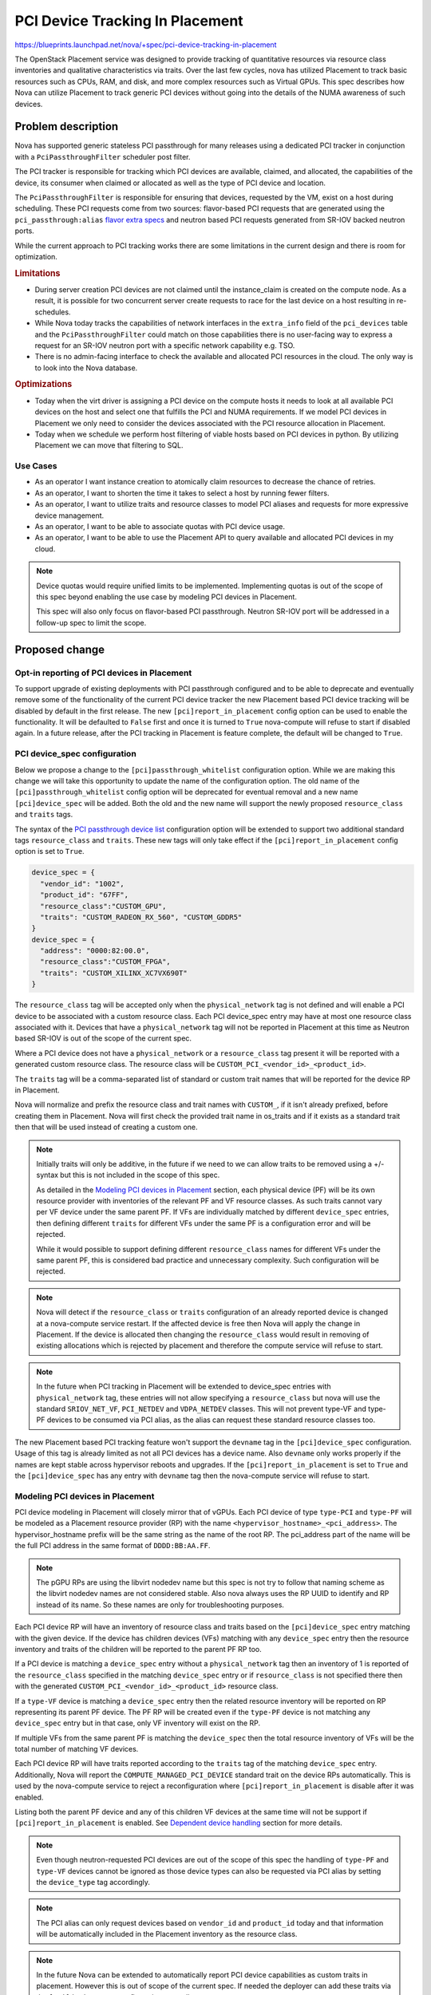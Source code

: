 ..
 This work is licensed under a Creative Commons Attribution 3.0 Unported
 License.

 http://creativecommons.org/licenses/by/3.0/legalcode

================================
PCI Device Tracking In Placement
================================

https://blueprints.launchpad.net/nova/+spec/pci-device-tracking-in-placement

The OpenStack Placement service was designed to provide tracking
of quantitative resources via resource class inventories and qualitative
characteristics via traits. Over the last few cycles, nova has utilized
Placement to track basic resources such as CPUs, RAM, and disk, and more
complex resources such as Virtual GPUs. This spec describes how Nova can
utilize Placement to track generic PCI devices without going into the details
of the NUMA awareness of such devices.

Problem description
===================

Nova has supported generic stateless PCI passthrough for many releases using a
dedicated PCI tracker in conjunction with a ``PciPassthroughFilter`` scheduler
post filter.

The PCI tracker is responsible for tracking which PCI devices are available,
claimed, and allocated, the capabilities of the device, its consumer when
claimed or allocated as well as the type of PCI device and location.

The ``PciPassthroughFilter`` is responsible for ensuring that devices,
requested by the VM, exist on a host during scheduling. These PCI requests come
from two sources: flavor-based PCI requests that are generated using the
``pci_passthrough:alias`` `flavor extra specs`_ and neutron based PCI requests
generated from SR-IOV backed neutron ports.

.. _`flavor extra specs`: https://docs.openstack.org/nova/latest/configuration/extra-specs.html#pci_passthrough:alias

While the current approach to PCI tracking works there are some limitations
in the current design and there is room for optimization.

.. rubric:: Limitations

* During server creation PCI devices are not claimed until the instance_claim
  is created on the compute node. As a result, it is possible for two
  concurrent server create requests to race for the last device on a host
  resulting in re-schedules.

* While Nova today tracks the capabilities of network interfaces in the
  ``extra_info`` field of the ``pci_devices`` table and the
  ``PciPassthroughFilter`` could match on those capabilities there is no
  user-facing way to express a request for an SR-IOV neutron port with a
  specific network capability e.g. TSO.

* There is no admin-facing interface to check the available and allocated PCI
  resources in the cloud. The only way is to look into the Nova database.

.. rubric:: Optimizations

* Today when the virt driver is assigning a PCI device on the compute hosts
  it needs to look at all available PCI devices on the host and select one that
  fulfills the PCI and NUMA requirements. If we model PCI devices in Placement
  we only need to consider the devices associated with the PCI resource
  allocation in Placement.

* Today when we schedule we perform host filtering of viable hosts based on
  PCI devices in python. By utilizing Placement we can move that filtering to
  SQL.

Use Cases
---------

- As an operator I want instance creation to atomically claim resources to
  decrease the chance of retries.

- As an operator, I want to shorten the time it takes to select a host by
  running fewer filters.

- As an operator, I want to utilize traits and resource classes to model
  PCI aliases and requests for more expressive device management.

- As an operator, I want to be able to associate quotas with PCI device usage.

- As an operator, I want to be able to use the Placement API to query available
  and allocated PCI devices in my cloud.

.. note::

  Device quotas would require unified limits to be implemented. Implementing
  quotas is out of the scope of this spec beyond enabling the use case by
  modeling PCI devices in Placement.

  This spec will also only focus on flavor-based PCI passthrough. Neutron
  SR-IOV port will be addressed in a follow-up spec to limit the scope.

Proposed change
===============

Opt-in reporting of PCI devices in Placement
--------------------------------------------

To support upgrade of existing deployments with PCI passthrough configured
and to be able to deprecate and eventually remove some of the functionality of
the current PCI device tracker the new Placement based PCI device tracking will
be disabled by default in the first release. The new
``[pci]report_in_placement`` config option can be used to enable the
functionality. It will be defaulted to ``False`` first and once it is turned to
``True`` nova-compute will refuse to start if disabled again. In a future
release, after the PCI tracking in Placement is feature complete, the default
will be changed to ``True``.

PCI device_spec configuration
-----------------------------

Below we propose a change to the ``[pci]passthrough_whitelist`` configuration
option. While we are making this change we will take this opportunity to
update the name of the configuration option. The old name of the
``[pci]passthrough_whitelist`` config option will be deprecated for eventual
removal and a new name ``[pci]device_spec`` will be added. Both the
old and the new name will support the newly proposed ``resource_class`` and
``traits`` tags.

The syntax of the `PCI passthrough device list`_ configuration option will be
extended to support two additional standard tags ``resource_class`` and
``traits``. These new tags will only take effect if the
``[pci]report_in_placement`` config option is set to ``True``.

.. code-block:: js

    device_spec = {
      "vendor_id": "1002",
      "product_id": "67FF",
      "resource_class":"CUSTOM_GPU",
      "traits": "CUSTOM_RADEON_RX_560", "CUSTOM_GDDR5"
    }
    device_spec = {
      "address": "0000:82:00.0",
      "resource_class":"CUSTOM_FPGA",
      "traits": "CUSTOM_XILINX_XC7VX690T"
    }


The ``resource_class`` tag will be accepted only when the ``physical_network``
tag is not defined and will enable a PCI device to be associated with a custom
resource class. Each PCI device_spec entry may have at most one resource class
associated with it. Devices that have a ``physical_network`` tag will not be
reported in Placement at this time as Neutron based SR-IOV is out of the
scope of the current spec.

Where a PCI device does not have a ``physical_network`` or a ``resource_class``
tag present it will be reported with a generated custom resource class.
The resource class will be ``CUSTOM_PCI_<vendor_id>_<product_id>``.

The ``traits`` tag will be a comma-separated list of standard or custom trait
names that will be reported for the device RP in Placement.

Nova will normalize and prefix the resource class and trait names with
``CUSTOM_``, if it isn't already prefixed, before creating them in Placement.
Nova will first check the provided trait name in os_traits and if it exists
as a standard trait then that will be used instead of creating a custom one.

.. note::

  Initially traits will only be additive, in the future if we need to we can
  allow traits to be removed using a +/- syntax but this is not included
  in the scope of this spec.

  As detailed in the `Modeling PCI devices in Placement`_ section, each
  physical device (PF) will be its own resource provider with inventories of
  the relevant PF and VF resource classes. As such traits cannot vary per VF
  device under the same parent PF. If VFs are individually matched by different
  ``device_spec`` entries, then defining different ``traits``  for different
  VFs under the same PF is a configuration error and will be rejected.

  While it would possible to support defining different ``resource_class``
  names for different VFs under the same parent PF, this is considered bad
  practice and unnecessary complexity. Such configuration will be rejected.

.. note::

  Nova will detect if the ``resource_class`` or ``traits`` configuration of
  an already reported device is changed at a nova-compute service restart. If
  the affected device is free then Nova will apply the change in Placement. If
  the device is allocated then changing the ``resource_class`` would result in
  removing of existing allocations which is rejected by placement and therefore
  the compute service will refuse to start.

.. note::

  In the future when PCI tracking in Placement will be extended to device_spec
  entries with ``physical_network`` tag, these entries will not allow
  specifying a ``resource_class`` but nova will use the standard
  ``SRIOV_NET_VF``, ``PCI_NETDEV`` and ``VDPA_NETDEV`` classes. This will
  not prevent type-VF and type-PF devices to be consumed via PCI alias, as the
  alias can request these standard resource classes too.

.. _`PCI passthrough device list`: https://docs.openstack.org/nova/latest/configuration/config.html#pci.passthrough_whitelist

The new Placement based PCI tracking feature won't support the ``devname`` tag
in the ``[pci]device_spec`` configuration. Usage of this tag is already limited
as not all PCI devices has a device name. Also ``devname`` only works
properly if the names are kept stable across hypervisor reboots and upgrades.
If the ``[pci]report_in_placement`` is set to ``True`` and the
``[pci]device_spec`` has any entry with ``devname`` tag then the nova-compute
service will refuse to start.

Modeling PCI devices in Placement
----------------------------------

PCI device modeling in Placement will closely mirror that of vGPUs.
Each PCI device of type ``type-PCI`` and ``type-PF`` will be modeled as a
Placement resource provider (RP) with the name
``<hypervisor_hostname>_<pci_address>``. The hypervisor_hostname prefix will be
the same string as the name of the root RP. The pci_address part of the
name will be the full PCI address in the same format of ``DDDD:BB:AA.FF``.

.. note::

  The pGPU RPs are using the libvirt nodedev name but this spec is not try to
  follow that naming scheme as the libvirt nodedev names are not considered
  stable. Also nova always uses the RP UUID to identify and RP instead of its
  name. So these names are only for troubleshooting purposes.

Each PCI device RP will have an inventory of resource class and traits based
on the ``[pci]device_spec`` entry matching with the given device. If the device
has children devices (VFs) matching with any ``device_spec`` entry then the
resource inventory and traits of the children will be reported to the parent PF
RP too.

If a PCI device is matching a ``device_spec`` entry without a
``physical_network`` tag then an inventory of 1 is reported of the
``resource_class`` specified in the matching ``device_spec`` entry or if
``resource_class`` is not specified there then with the generated
``CUSTOM_PCI_<vendor_id>_<product_id>`` resource class.

If a ``type-VF`` device is matching a ``device_spec`` entry then the related
resource inventory will be reported on RP representing its parent PF device.
The PF RP will be created even if the ``type-PF`` device is not matching any
``device_spec`` entry but in that case, only VF inventory will exist on the RP.

If multiple VFs from the same parent PF is matching the ``device_spec`` then
the total resource inventory of VFs will be the total number of matching VF
devices.

Each PCI device RP will have traits reported according to the ``traits`` tag
of the matching ``device_spec`` entry. Additionally, Nova will report the
``COMPUTE_MANAGED_PCI_DEVICE`` standard trait on the device RPs automatically.
This is used by the nova-compute service to reject a reconfiguration where
``[pci]report_in_placement`` is disable after it was enabled.

Listing both the parent PF device and any of this children VF devices at the
same time will not be support if ``[pci]report_in_placement`` is enabled. See
`Dependent device handling`_ section for more details.

.. note::

  Even though neutron-requested PCI devices are out of the scope of this spec
  the handling of ``type-PF`` and ``type-VF`` devices cannot be ignored as
  those device types can also be requested via PCI alias by setting the
  ``device_type`` tag accordingly.

.. note::

  The PCI alias can only request devices based on ``vendor_id`` and
  ``product_id`` today and that information will be automatically included in
  the Placement inventory as the resource class.

.. note::

  In the future Nova can be extended to automatically report PCI device
  capabilities as custom traits in placement. However this is out of scope of
  the current spec. If needed the deployer can add these traits via the
  ``[pci]device_spec`` configuration manually.


Reporting inventories from the ResourceTracker to Placement
-----------------------------------------------------------
The ResourceTracker and the PciDevTracker implements a virt driver agnostic
PCI device inventory and allocation handling. This logic is extended to
provide PCI inventory information to Placement by translating PciDevice and
PciDeviceSpec objects to Placement resource providers, resource inventories,
and traits.

This new translator logic is also capable of healing missing PCI resource
allocations of existing instances based on the ``instance_uuid`` field of the
allocated PciDevice objects. The missing allocations will be created in
Placement via the ``/reshape`` API.

To aid the PCI scheduling via placement this logic also records the UUID of the
resource provider representing a PCI device into the PciDevice object. Then
the existing PCI pooling logic will translate such mapping to a PCI device
pool, resource provider UUID mapping. Note that the scheduler needs one to one
mapping between resource provider and PCI device pool, so the PCI pooling logic
is changed to represent each type-PCI and PF devices as separate pools and only
pool together VFs from the same parent PF to the same Pool.

The inventory and allocation handling logic will run in the
``update_available_resource`` periodic as well as during resource tracked
update due to instance actions.

The allocation healing part of this implementation is temporary to support
upgrading existing deployments with PCI allocations to the new Placement based
logic. As soon as a deployment is upgraded and the scheduler logic is enabled
the healing is expect to be noop as the scheduler creates all the necessary
allocation in Placement. Therefore we plan to remove the healing logic from
the codebase in a future release.

.. note::

  The compute restart logic needs to handle the case when a device is not
  present any more either due to changes in the ``[pci]device_spec`` config
  option or due to a physical device removal from the hypervisor. The driver
  needs to modify the VF resource inventory on the PF RP (when a VF is removed)
  or delete the PF RP (if the PF is removed and no children VFs matched). Nova
  cannot prevent the removal of a PCI device from the hypervisor while the
  device is allocated to a VM. Still Nova will emit a warning in such case.

PCI alias configuration
-----------------------

The `PCI alias definition`_ in ``[pci]alias`` configuration option will be
extended to support two new tags, ``resource_class``, ``traits``. The
``resource_class`` tag can hold exactly one resource class name. While the
``traits`` tag can hold a comma-separated list of trait names. Also trait names
in ``traits`` can be prefixed with ``!`` to express a forbidden trait.
When the ``resource_class`` is specified, the ``vendor_id`` and ``product_id``
tags will no longer be required.

.. note::

  If both ``resource_class`` and ``vendor_id`` and ``product_id`` fields are
  provided in the alias then Nova will use the ``resource_class`` for the
  Placement query but the ``vendor_id`` and ``product_id`` filtering will
  happen in the ``PciPassthroughFilter``.

.. note::

  Later if more complex trait requirements are needed we can add support for
  multiple ``traits`` tag by adding a free postfix. Also later we can add
  support for ``in:`` prefix in the value of the ``traits`` tag to express
  an OR relationship. E.g.

  .. code-block:: js

    {
        "traits1": "T1,!T2",
        "traits2": "in:T3,T4"
    }

.. _`PCI alias definition`: https://docs.openstack.org/nova/latest/configuration/config.html#pci.alias

Requesting PCI devices
----------------------

The syntax and handling of the ``pci_passthrough:alias`` `flavor extra specs`_
will not change. Also, Nova will continue using the ``InstancePCIRequest`` to
track the requested PCI devices for a VM.

Scheduling
----------

.. important::
   The implementation of the scheduling support has missed the deadline and
   therefore not part of the Zed release.


The ``RequestSpec`` creation logic is extended to translate
``InstancePCIRequest`` objects to ``RequestGroup`` objects and store the new
groups in the ``resource_request`` field of the ``RequestSpec``. At this time
nova will only translate flavor based InstancePCIRequests the neutron port
based requests will be handled in a later release.

This translation logic is disable by default and can be enabled via the new
``[filter_scheduler]pci_in_placement`` configuration after every compute in
the deployment is upgraded and the ``[pci]report_in_placement`` configuration
option is enabled.

To be able to unambiguously connect ``InstancePCIRequest`` to
``RequestGroups`` the ``request_id`` field of the ``InstancePCIRequest`` object
always needs to be filled to a UUID. In the past nova only filled that field
for neutron based requests.

A single ``InstancePCIRequest`` object can potentially request multiple devices
as the ``count`` field can be set to greater than 1 for flavor based request.
In this case a single request object is split into multiple ``RequestGroup``
objects to allow fulfilling those device requests from independent resource
providers. The ``requester_id`` of the resulting ``RequestGroup`` objects are
filled with a value generated by the ``InstancePCIRequest.request_id-<index>``
formula where index is a runing index between 0..``count`` from the request.

The ``resources`` and ``required_traits`` filed of the ``RequestGroup`` object
is filled based on the ``spec`` field of the ``InstancePCIRequest`` that in
turn are filled from the fields of the matching ``[pci]alias`` entry
requested via the flavor ``extras_spec``. If a request comes from an alias that
does not have a ``resource_class`` associated with it, then it will be
defaulted to ``CUSTOM_PCI_<vendor_id>_<product_id>``.

The existing scheduler implementation can be used to generate the
``/allocation_candidates`` query to Placement including the new PCI related
groups.

Dependent device handling
-------------------------

Today nova allows matching both a parent PF and its children VFs in the
configuration and these devices are tracked as separate resources. However,
they cannot be consumed independently. When the PF is consumed its children VFs
become unavailable. Also when a VF is consumed its parent PF becomes
unavailable. This dynamic device type selection will be deprecated and the new
Placement based PCI tracking will only allow configuring either the PF device
or its children VF devices. The old PCI tracker will continue support this
functionality but as soon as ``[pci]report_in_placement`` is set to True on a
compute that compute will reject configurations that are enabling both the PF
and in children VFs.

PCI NUMA affinity
-----------------

The PCI NUMA affinity code (mostly in ``hardware.py``) will need to be modified
to limit the PCI devices considered to just those included in the allocation
candidate summary. Also at the same time, this code should provide information
to the scheduler about which allocation candidate is valid from affinity
perspective.

To enable this the allocation candidates will be added to the ``HostState``
object of the filter scheduler. The ``PciPassthroughFilter`` and
``NUMATopologyFilter`` will then need to pass the allocation candidates to the
hardware.py functions which will need to remove any allocation candidates from
that list that do not fulfill the PCI or NUMA requirements. The filter should
then pop any invalid allocation candidates from the ``HostState`` object. At
the end of the scheduling process, the filter scheduler will have to
reconstruct the host allocation candidate set from the ``HostState`` object.

By extending the ``HostState`` object with the allocation candidate we will
enable the filters to filter not just by the host but optionally by the
allocation candidates of the host without altering the filter API therefore
maintaining compatibility with external filters.

The PCI stats module
--------------------

The stats module will have to be enhanced to support allocation aware claims.
To the ``PciDevicePool`` object needs to be mapped to resource providers. This
will be done by the PCI device inventory reporting logic in the PciDevTracker.
During a scheduling attempt the scheduler filters can provide the resource
provider UUIDs that the current allocation candidate is mapped to to restrict
the PCI fitting logic according to the candidate.

After the scheduling decision is made the selected mapping is recorded into
the ``InstancePCIRequest`` objects. So that during the PCI claim logic this
information will be provider from those objects to ensure that the claim
consumes PCI devices that are allocated for this request in Placement.

VM lifecycle operations
-----------------------

The initial scheduling is very similar to the later scheduling done due to
move operations. So, the existing implementation can be reused. Also, the
current logic that switches the source node Placement allocation to be held by
the migration UUID can be reused.

Live migration is not supported with PCI alias-based PCI devices and this will
not be changed by the current spec.

Attaching and detaching PCI devices are only supported via Neutron SR-IOV ports
and that is out of the scope of this spec.


Neutron SR-IOV ports (out of scope)
-----------------------------------

This is out of scope in the current spec. But certain aspects of the problem
are already known and therefore listed here.

There are a list of Neutron port ``vnic_type`` (e.g. ``direct``,
``direct-physical``,etc) where the port needs to be backed by VF or PF PCI
devices.

In the simpler case when a port only requires a PCI device but does
not require any other resources (e.g. bandwidth) then Nova needs to create
Placement request groups for each Neutron port with the already proposed
prefilter. See `Scheduling`_ for more details. In this case, neither the
name of the resource class nor the vendor ID, product ID pair is known at
scheduling time (compared to the PCI alias case) therefore the prefilter does
not know what resource class needs to be requested in the Placement request
group.

To resolve this, PCI devices that are intended to be used for Neutron-based
SR-IOV should should not use the ``resource_class`` tag in the
``[pci]device_spec``. Instead Nova will use standard resource classes to
model these resource.

Today nova allows consuming type-PCI or type-VF for ``direct`` ports. This
is mostly there due to historical reasons and it should be cleaned up. A
better device categorization is suggested:

* A device in the ``device_spec`` will be consumable only via PCI alias
  if it does not have ``physical_network`` tag attached.

* A device that has ``physical_network`` tag attached will be considered a
  network device and it will be modelled as ``PCI_NETDEV`` resource.

* A device that has ``physical_network`` tag and also has the capability to
  provide VFs will have a trait ``HW_NIC_SRIOV`` but still use the
  ``PCI_NETDEV`` resource class.

* A device that has ``physical_network`` tag and is a VF will be modelled
  as ``SRIOV_NET_VF`` resource.

This way every Neutron ``vnic_type`` can be mapped to one single resource
class by Nova. The following ``vnic_type`` -> resource class mapping is
suggested:

* ``direct``, ``macvtap``, ``virtio-forwarder``, ``remote-managed`` ->
  ``SRIOV_NET_VF``
* ``direct-physical`` -> ``PCI_NETDEV``
* ``vdpa`` -> ``VDPA_NETDEV``

Nova will use these resource classes to report device inventories to
Placement. Then the prefilter can translate the ``vnic_type`` of the ports to
request the specific resource class during scheduling.

Another specialty of Neutron-based SR-IOV is that the devices listed in the
``device_spec`` always have a ``physical_network`` tag.
This information needs to be reported as a trait to the PF RP in Placement.
Also, the port's requested physnet needs to be included in the Placement
request group by the prefilter.

There is a more complex case when the Neutron port not only requests a PCI
device but also requests additional resources (e.g. bandwidth) via the port
``resource_request`` attribute. In this case, Nova already generates Placement
request groups from the ``resource_request`` and as in the simple case will
generate a request group from the PCI request. The resource request
of these groups of a neutron port needs to be correlated to ensure that a port
gets the PCI device and the bandwidth from the same physical device. However
today the bandwidth is modeled under the Neutron RP subtree while PCI devices
will be modeled right under the root RP. So the two RPs to allocate from are
not within the same subtree. (Note that Placement always fulfills a named
request group from a single RP but allows correlating such request groups
within the same subtree.) We have multiple options here:

* Create a scheduler filter that removes allocation candidates where these
  request groups are fulfilled from different physical devices

* Report the bandwidth and the PCI device resource on the same RP. This breaks
  the clear ownership of a single RP as the bandwidth is reported by the
  neutron agent while the PCI device is reported by Nova.

* Move the two RPs (bandwidth and PCI dev) into the same subtree. This
  needs an agreement between Nova and Neutron devs where to move the RPs and
  needs an extra reshape to implement the move.

* Enhance Placement to allow sharing of resources between RPs within the same
  RP tree. By that, we could make the bandwidth RP a sharing RP that shares
  resources with the PCI device RP representing the physical device.

Based on the selected solution either:

* Neutron requests the specific resource class for the SRIOV
  port via the port ``resource_request`` field

* Nova can include these resources to the request when the
  ``InstancePCIRequest`` objects are created based on the requested ports.

Alternatives
------------

* We could keep using the legacy tracking with all its good and bad properties.

* We could track each PCI device record as a separate RP.
  This would result in each VF having its own RP allowing each VF to have
  different traits. This is not proposed as it will significantly increase the
  possible permutations of allocation candidates per host.

* We could keep supporting the dynamic PF or VF consumption in Placement but
  it is deemed more complex than useful. We will keep supporting it via the
  legacy code path but the new code path will not support it.

* We could model each PCI device under a NUMA node.
  This can be done in the future by moving the RP under a NUMA node RP instead
  of the compute node RP but it is declared out of the scope of this initial
  spec.


Data model impact
-----------------

``InstancePCIRequest`` object will be extended to include the required and
forbidden traits and the resource class requested via the PCI alias in the
flavor and defined in the PCI alias configuration.

``PciDevicePool`` object will be extended to store a resource provider UUID so
that the PCI device allocated in Placement can be correlated to the PCI device
to be claimed by the PCI tracker.

REST API impact
---------------

None

Security impact
---------------

None

Notifications impact
--------------------

None

Other end user impact
---------------------

None

Performance Impact
------------------

In general, this is expected to improve the scheduling performance but
should have no runtime performance impact on guests.

The introduction of new PCI ``RequestGroup`` objects will make the computation
of the placement query slightly longer and the resulting execution time may
increase for instances with PCI requests but should have no effect for
instances without PCI requests. This added complexity is expected to be offset
the result of the offloading of the filtering to Placement and the removal of
reschedules due to racing for the last PCI device on a host, the overall
performance is expected to improve.

Other deployer impact
---------------------

To utilize the new feature the operator will have to define two new config
options. One to enable the placement scheduling logic and a second to enable
the reporting of the PCI devices to Placement.

Developer impact
----------------

None

Upgrade impact
--------------

The new Placement based PCI tracking will be disabled by default. Deployments
already using PCI devices can freely upgrade to the new Nova version without
any impact. At this state the PCI device management will be done by the
``PciPassthroughFilter`` in the scheduler and the PCI claim in the PCI device
tracker in the compute service same as in the previous version of Nova.
Then after the upgrade the new PCI device tracking can be enabled in two
phases.

First the PCI inventory reporting needs to be enabled by
``[pci]report_to_placement`` on each compute host. During the startup of the
nova-compute service with ``[pci]report_to_placement = True`` config the
service will do the reshape of the provider tree and start reporting PCI device
inventory to Placement. Nova compute will also heal the PCI allocation of the
existing instances in Placement. This healing will be done for new
instances with PCI requests until a future release where the prefilter enabled
by default. This is needed to keep the resource usage in sync in Placement
even if the instance scheduling is done without the prefilter requesting
PCI allocations in Placement.

.. note::

  Operators are encouraged to take the opportunity to rename the
  ``[pci]passthrough_whitelist`` config option to the new ``[pci]device_spec``
  option. The syntax of the two options are the same.

.. note::

  The ``devname`` tag is not supported in the ``[pci]device_spec`` and in the
  ``[pci]passthrough_whitelist`` any more if ``[pci]report_to_placement`` is
  enabled. We suggest to use the ``address`` tag instead.

.. note::

  If the deployment is configured to rely on the dynamic dependent device
  behavior, i.e. both the PF and its children VFs are matching the
  ``device_spec`` then reconfiguration will be needed as the new code patch
  will not support this and the nova-compute service will reject to start with
  such configuration. To do the reconfiguration the deployer needs to look at
  the current allocation of the PCI devices on each compute node:

  *  if neither the PF nor any of its children VFs are allocated then the
     deployer can decide which device(s) kept in the ``device_spec``.

  * if the PF is already allocated then the PF needs to be kept in the
    ``device_spec`` but all children VFs has to be removed.

  * if any of the children VF device is allocated then the parent PF needs to
    be removed from the ``device_spec`` and at least the currently allocated
    VFs needs to be kept in the config, while other non allocated children VFs
    can be kept or removed from the ``device_spec`` at will.

.. note::

  Once ``[pci]report_to_placement`` is enabled for a compute host it cannot be
  disabled any more.

Second, after every compute has been configured to report PCI inventories to
Placement the scheduling logic needs to be enabled in the nova-scheduler
configuration via the ``[filter_scheduler]pci_in_placement`` configuration
option.


Implementation
==============

Assignee(s)
-----------


Primary assignee:
  balazs-gibizer


Feature Liaison
---------------


Feature liaison:
  sean-k-mooney


Work Items
----------
* rename PCI ``passthrough_whitelist`` to ``device_spec``
* support for adding a resource class and traits to ``device_spec``
* introduce ``[pci]report_in_placement``
* reject dependent devices config and ``devname`` config
* PCI reshape and allocation healing for existing instances
* support for adding resource class and required and forbidden traits to PCI
  alias
* prefilter
* extension of ``HostState`` object with an allocations candidate list
* extension of scheduler to populate ``HostState`` object with candidates and
  then reconstruct the candidate list after filtering.
* extension of ``hardware.py`` to consider allocation candidates when filtering
  for NUMA affinity.
* extension of PCI manager claiming to be allocation aware.

Dependencies
============

The unified limits feature exists in an opt-in, experimental state and will
allow defining limits for the new PCI resources if enabled.


Testing
=======

As this is a PCI passthrough related feature it cannot be tested in upstream
tempest. Testing will be primarily done via the extensive unit and functional
test suites that exists for instances with PCI devices and NUMA topology in the
libvirt functional tests.


Documentation Impact
====================

The PCI passthrough doc will have to be rewritten to document the new
``resource_class`` and ``trait`` tags for the PCI ``device_spec`` and
PCI alias.


References
==========

* _`CPU resource tracking spec`: https://specs.openstack.org/openstack/nova-specs/specs/train/implemented/cpu-resources.html
* _`Unified Limits Integration in Nova`: https://specs.openstack.org/openstack/nova-specs/specs/ussuri/approved/unified-limits-nova.html
* _`Support virtual GPU resources`: https://specs.openstack.org/openstack/nova-specs/specs/queens/implemented/add-support-for-vgpu.html

History
=======

.. list-table:: Revisions
   :header-rows: 1

   * - Release Name
     - Description
   * - Xena
     - Introduced
   * - Zed
     - Extended and re-proposed
